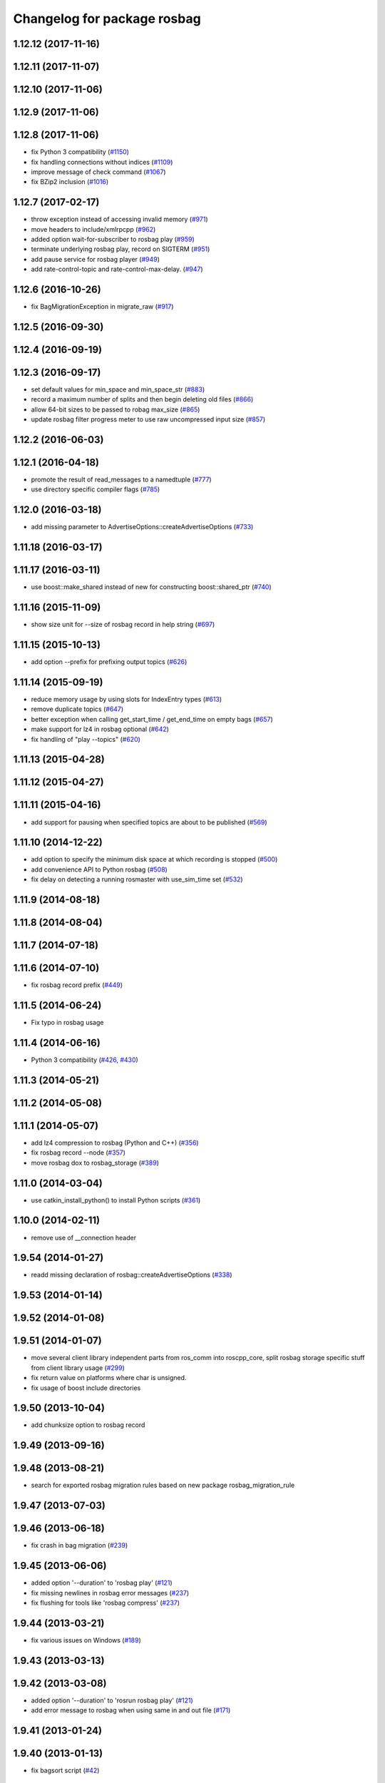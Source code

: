 ^^^^^^^^^^^^^^^^^^^^^^^^^^^^
Changelog for package rosbag
^^^^^^^^^^^^^^^^^^^^^^^^^^^^

1.12.12 (2017-11-16)
--------------------

1.12.11 (2017-11-07)
--------------------

1.12.10 (2017-11-06)
--------------------

1.12.9 (2017-11-06)
-------------------

1.12.8 (2017-11-06)
-------------------
* fix Python 3 compatibility (`#1150 <https://github.com/ros/ros_comm/issues/1150>`_)
* fix handling connections without indices (`#1109 <https://github.com/ros/ros_comm/pull/1109>`_)
* improve message of check command (`#1067 <https://github.com/ros/ros_comm/pull/1067>`_)
* fix BZip2 inclusion (`#1016 <https://github.com/ros/ros_comm/pull/1016>`_)

1.12.7 (2017-02-17)
-------------------
* throw exception instead of accessing invalid memory (`#971 <https://github.com/ros/ros_comm/pull/971>`_)
* move headers to include/xmlrpcpp (`#962 <https://github.com/ros/ros_comm/issues/962>`_)
* added option wait-for-subscriber to rosbag play (`#959 <https://github.com/ros/ros_comm/issues/959>`_)
* terminate underlying rosbag play, record  on SIGTERM (`#951 <https://github.com/ros/ros_comm/issues/951>`_)
* add pause service for rosbag player (`#949 <https://github.com/ros/ros_comm/issues/949>`_)
* add rate-control-topic and rate-control-max-delay. (`#947 <https://github.com/ros/ros_comm/issues/947>`_)

1.12.6 (2016-10-26)
-------------------
* fix BagMigrationException in migrate_raw (`#917 <https://github.com/ros/ros_comm/issues/917>`_)

1.12.5 (2016-09-30)
-------------------

1.12.4 (2016-09-19)
-------------------

1.12.3 (2016-09-17)
-------------------
* set default values for min_space and min_space_str (`#883 <https://github.com/ros/ros_comm/issues/883>`_)
* record a maximum number of splits and then begin deleting old files (`#866 <https://github.com/ros/ros_comm/issues/866>`_)
* allow 64-bit sizes to be passed to robag max_size (`#865 <https://github.com/ros/ros_comm/issues/865>`_)
* update rosbag filter progress meter to use raw uncompressed input size (`#857 <https://github.com/ros/ros_comm/issues/857>`_)

1.12.2 (2016-06-03)
-------------------

1.12.1 (2016-04-18)
-------------------
* promote the result of read_messages to a namedtuple (`#777 <https://github.com/ros/ros_comm/pull/777>`_)
* use directory specific compiler flags (`#785 <https://github.com/ros/ros_comm/pull/785>`_)

1.12.0 (2016-03-18)
-------------------
* add missing parameter to AdvertiseOptions::createAdvertiseOptions (`#733 <https://github.com/ros/ros_comm/issues/733>`_)

1.11.18 (2016-03-17)
--------------------

1.11.17 (2016-03-11)
--------------------
* use boost::make_shared instead of new for constructing boost::shared_ptr (`#740 <https://github.com/ros/ros_comm/issues/740>`_)

1.11.16 (2015-11-09)
--------------------
* show size unit for --size of rosbag record in help string (`#697 <https://github.com/ros/ros_comm/pull/697>`_)

1.11.15 (2015-10-13)
--------------------
* add option --prefix for prefixing output topics (`#626 <https://github.com/ros/ros_comm/pull/626>`_)

1.11.14 (2015-09-19)
--------------------
* reduce memory usage by using slots for IndexEntry types (`#613 <https://github.com/ros/ros_comm/pull/613>`_)
* remove duplicate topics (`#647 <https://github.com/ros/ros_comm/issues/647>`_)
* better exception when calling get_start_time / get_end_time on empty bags (`#657 <https://github.com/ros/ros_comm/pull/657>`_)
* make support for lz4 in rosbag optional (`#642 <https://github.com/ros/ros_comm/pull/642>`_)
* fix handling of "play --topics" (`#620 <https://github.com/ros/ros_comm/issues/620>`_)

1.11.13 (2015-04-28)
--------------------

1.11.12 (2015-04-27)
--------------------

1.11.11 (2015-04-16)
--------------------
* add support for pausing when specified topics are about to be published (`#569 <https://github.com/ros/ros_comm/pull/569>`_)

1.11.10 (2014-12-22)
--------------------
* add option to specify the minimum disk space at which recording is stopped (`#500 <https://github.com/ros/ros_comm/pull/500>`_)
* add convenience API to Python rosbag (`#508 <https://github.com/ros/ros_comm/issues/508>`_)
* fix delay on detecting a running rosmaster with use_sim_time set (`#532 <https://github.com/ros/ros_comm/pull/532>`_)

1.11.9 (2014-08-18)
-------------------

1.11.8 (2014-08-04)
-------------------

1.11.7 (2014-07-18)
-------------------

1.11.6 (2014-07-10)
-------------------
* fix rosbag record prefix (`#449 <https://github.com/ros/ros_comm/issues/449>`_)

1.11.5 (2014-06-24)
-------------------
* Fix typo in rosbag usage

1.11.4 (2014-06-16)
-------------------
* Python 3 compatibility (`#426 <https://github.com/ros/ros_comm/issues/426>`_, `#430 <https://github.com/ros/ros_comm/issues/430>`_)

1.11.3 (2014-05-21)
-------------------

1.11.2 (2014-05-08)
-------------------

1.11.1 (2014-05-07)
-------------------
* add lz4 compression to rosbag (Python and C++) (`#356 <https://github.com/ros/ros_comm/issues/356>`_)
* fix rosbag record --node (`#357 <https://github.com/ros/ros_comm/issues/357>`_)
* move rosbag dox to rosbag_storage (`#389 <https://github.com/ros/ros_comm/issues/389>`_)

1.11.0 (2014-03-04)
-------------------
* use catkin_install_python() to install Python scripts (`#361 <https://github.com/ros/ros_comm/issues/361>`_)

1.10.0 (2014-02-11)
-------------------
* remove use of __connection header

1.9.54 (2014-01-27)
-------------------
* readd missing declaration of rosbag::createAdvertiseOptions (`#338 <https://github.com/ros/ros_comm/issues/338>`_)

1.9.53 (2014-01-14)
-------------------

1.9.52 (2014-01-08)
-------------------

1.9.51 (2014-01-07)
-------------------
* move several client library independent parts from ros_comm into roscpp_core, split rosbag storage specific stuff from client library usage (`#299 <https://github.com/ros/ros_comm/issues/299>`_)
* fix return value on platforms where char is unsigned.
* fix usage of boost include directories

1.9.50 (2013-10-04)
-------------------
* add chunksize option to rosbag record

1.9.49 (2013-09-16)
-------------------

1.9.48 (2013-08-21)
-------------------
* search for exported rosbag migration rules based on new package rosbag_migration_rule

1.9.47 (2013-07-03)
-------------------

1.9.46 (2013-06-18)
-------------------
* fix crash in bag migration (`#239 <https://github.com/ros/ros_comm/issues/239>`_)

1.9.45 (2013-06-06)
-------------------
* added option '--duration' to 'rosbag play' (`#121 <https://github.com/ros/ros_comm/issues/121>`_)
* fix missing newlines in rosbag error messages (`#237 <https://github.com/ros/ros_comm/issues/237>`_)
* fix flushing for tools like 'rosbag compress' (`#237 <https://github.com/ros/ros_comm/issues/237>`_)

1.9.44 (2013-03-21)
-------------------
* fix various issues on Windows (`#189 <https://github.com/ros/ros_comm/issues/189>`_)

1.9.43 (2013-03-13)
-------------------

1.9.42 (2013-03-08)
-------------------
* added option '--duration' to 'rosrun rosbag play' (`#121 <https://github.com/ros/ros_comm/issues/121>`_)
* add error message to rosbag when using same in and out file (`#171 <https://github.com/ros/ros_comm/issues/171>`_)

1.9.41 (2013-01-24)
-------------------

1.9.40 (2013-01-13)
-------------------
* fix bagsort script (`#42 <https://github.com/ros/ros_comm/issues/42>`_)

1.9.39 (2012-12-29)
-------------------
* first public release for Groovy
